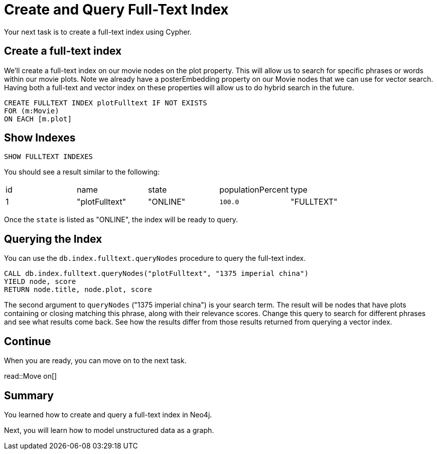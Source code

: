 = Create and Query Full-Text Index
:order: 7
:type: challenge
:sandbox: true

Your next task is to create a full-text index using Cypher.

== Create a full-text index

We'll create a full-text index on our movie nodes on the plot property.
This will allow us to search for specific phrases or words within our movie plots.
Note we already have a posterEmbedding property on our Movie nodes that we can use for vector search.
Having both a full-text and vector index on these properties will allow us to do hybrid search in the future.

[source, cypher]
----
CREATE FULLTEXT INDEX plotFulltext IF NOT EXISTS
FOR (m:Movie)
ON EACH [m.plot]
----

== Show Indexes

[source, cypher]
----
SHOW FULLTEXT INDEXES
----

You should see a result similar to the following:

|===
| id | name | state | populationPercent | type
|1 | "plotFulltext" | "ONLINE" | `100.0` | "FULLTEXT"
|===

Once the `state` is listed as "ONLINE", the index will be ready to query.

== Querying the Index

You can use the `db.index.fulltext.queryNodes` procedure to query the full-text index.

[source, cypher]
----
CALL db.index.fulltext.queryNodes("plotFulltext", "1375 imperial china")
YIELD node, score
RETURN node.title, node.plot, score
----

The second argument to `queryNodes` ("1375 imperial china") is your search term.
The result will be nodes that have plots containing or closing matching this phrase, along with their relevance scores.
Change this query to search for different phrases and see what results come back.
See how the results differ from those results returned from querying a vector index.

== Continue

When you are ready, you can move on to the next task.

read::Move on[]

[.summary]
== Summary

You learned how to create and query a full-text index in Neo4j.

Next, you will learn how to model unstructured data as a graph.